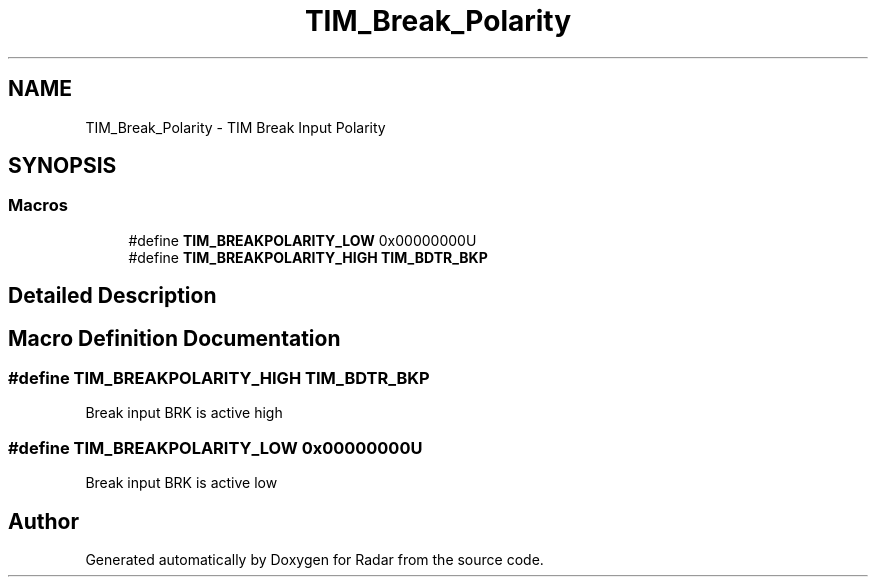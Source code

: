 .TH "TIM_Break_Polarity" 3 "Version 1.0.0" "Radar" \" -*- nroff -*-
.ad l
.nh
.SH NAME
TIM_Break_Polarity \- TIM Break Input Polarity
.SH SYNOPSIS
.br
.PP
.SS "Macros"

.in +1c
.ti -1c
.RI "#define \fBTIM_BREAKPOLARITY_LOW\fP   0x00000000U"
.br
.ti -1c
.RI "#define \fBTIM_BREAKPOLARITY_HIGH\fP   \fBTIM_BDTR_BKP\fP"
.br
.in -1c
.SH "Detailed Description"
.PP 

.SH "Macro Definition Documentation"
.PP 
.SS "#define TIM_BREAKPOLARITY_HIGH   \fBTIM_BDTR_BKP\fP"
Break input BRK is active high 
.SS "#define TIM_BREAKPOLARITY_LOW   0x00000000U"
Break input BRK is active low 
.br
 
.SH "Author"
.PP 
Generated automatically by Doxygen for Radar from the source code\&.
